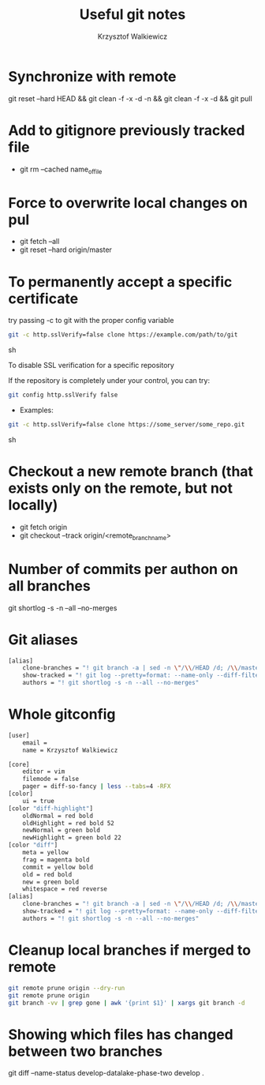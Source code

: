#+AUTHOR: Krzysztof Walkiewicz
#+STARTUP: showall
#+LANGUAGE: en
#+TITLE: Useful git notes

* Synchronize with remote
git reset --hard HEAD && git clean -f -x -d -n && git clean -f -x -d && git pull

* Add to gitignore previously tracked file
- git rm --cached name_of_file

* Force to overwrite local changes on pul
- git fetch --all
- git reset --hard origin/master

* To permanently accept a specific certificate

try passing -c to git with the proper config variable

#+begin_src sh
git -c http.sslVerify=false clone https://example.com/path/to/git
#+end_src sh

To disable SSL verification for a specific repository

If the repository is completely under your control, you can try:

#+begin_src sh
git config http.sslVerify false
#+end_src

- Examples:

#+begin_src sh
git -c http.sslVerify=false clone https://some_server/some_repo.git
#+end_src sh

* Checkout a new remote branch (that exists only on the remote, but not locally)

- git fetch origin
- git checkout --track origin/<remote_branch_name>

* Number of commits per authon on all branches

git shortlog -s -n --all --no-merges

* Git aliases

#+begin_src sh
[alias]
	clone-branches = "! git branch -a | sed -n \"/\\/HEAD /d; /\\/master$/d; /remotes/p;\" | xargs -L1 git checkout -t"
	show-tracked = "! git log --pretty=format: --name-only --diff-filter=A | sort - | sed '/^$/d'"
	authors = "! git shortlog -s -n --all --no-merges"
#+end_src

* Whole gitconfig

#+begin_src sh
[user]
	email =
	name = Krzysztof Walkiewicz

[core]
	editor = vim
	filemode = false
	pager = diff-so-fancy | less --tabs=4 -RFX
[color]
	ui = true
[color "diff-highlight"]
	oldNormal = red bold
	oldHighlight = red bold 52
	newNormal = green bold
	newHighlight = green bold 22
[color "diff"]
	meta = yellow
	frag = magenta bold
	commit = yellow bold
	old = red bold
	new = green bold
	whitespace = red reverse
[alias]
	clone-branches = "! git branch -a | sed -n \"/\\/HEAD /d; /\\/master$/d; /remotes/p;\" | xargs -L1 git checkout -t"
	show-tracked = "! git log --pretty=format: --name-only --diff-filter=A | sort - | sed '/^$/d'"
	authors = "! git shortlog -s -n --all --no-merges"
#+end_src

* Cleanup local branches if merged to remote

#+begin_src sh
git remote prune origin --dry-run
git remote prune origin
git branch -vv | grep gone | awk '{print $1}' | xargs git branch -d
#+end_src


* Showing which files has changed between two branches 

git diff --name-status develop-datalake-phase-two develop .
